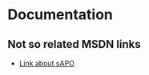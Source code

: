 * Documentation
** Not so related MSDN links
- [[https://go.microsoft.com/fwlink/p/?linkid=106024][Link about sAPO]]
